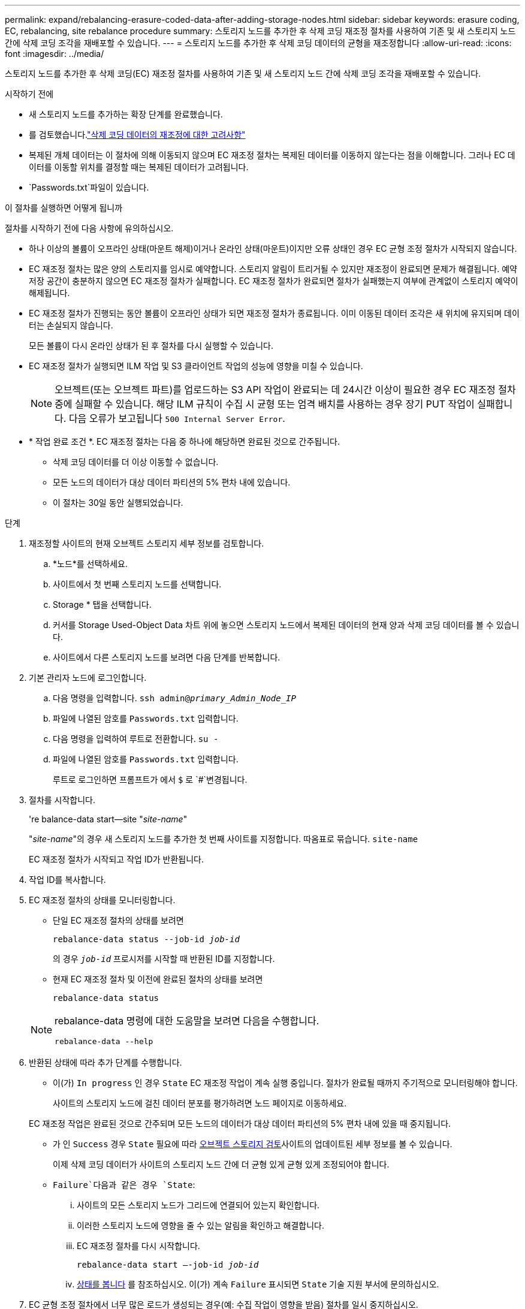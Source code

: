 ---
permalink: expand/rebalancing-erasure-coded-data-after-adding-storage-nodes.html 
sidebar: sidebar 
keywords: erasure coding, EC, rebalancing, site rebalance procedure 
summary: 스토리지 노드를 추가한 후 삭제 코딩 재조정 절차를 사용하여 기존 및 새 스토리지 노드 간에 삭제 코딩 조각을 재배포할 수 있습니다. 
---
= 스토리지 노드를 추가한 후 삭제 코딩 데이터의 균형을 재조정합니다
:allow-uri-read: 
:icons: font
:imagesdir: ../media/


[role="lead"]
스토리지 노드를 추가한 후 삭제 코딩(EC) 재조정 절차를 사용하여 기존 및 새 스토리지 노드 간에 삭제 코딩 조각을 재배포할 수 있습니다.

.시작하기 전에
* 새 스토리지 노드를 추가하는 확장 단계를 완료했습니다.
* 를 검토했습니다.link:considerations-for-rebalancing-erasure-coded-data.html["삭제 코딩 데이터의 재조정에 대한 고려사항"]
* 복제된 개체 데이터는 이 절차에 의해 이동되지 않으며 EC 재조정 절차는 복제된 데이터를 이동하지 않는다는 점을 이해합니다.  그러나 EC 데이터를 이동할 위치를 결정할 때는 복제된 데이터가 고려됩니다.
*  `Passwords.txt`파일이 있습니다.


.이 절차를 실행하면 어떻게 됩니까
절차를 시작하기 전에 다음 사항에 유의하십시오.

* 하나 이상의 볼륨이 오프라인 상태(마운트 해제)이거나 온라인 상태(마운트)이지만 오류 상태인 경우 EC 균형 조정 절차가 시작되지 않습니다.
* EC 재조정 절차는 많은 양의 스토리지를 임시로 예약합니다. 스토리지 알림이 트리거될 수 있지만 재조정이 완료되면 문제가 해결됩니다. 예약 저장 공간이 충분하지 않으면 EC 재조정 절차가 실패합니다. EC 재조정 절차가 완료되면 절차가 실패했는지 여부에 관계없이 스토리지 예약이 해제됩니다.
* EC 재조정 절차가 진행되는 동안 볼륨이 오프라인 상태가 되면 재조정 절차가 종료됩니다. 이미 이동된 데이터 조각은 새 위치에 유지되며 데이터는 손실되지 않습니다.
+
모든 볼륨이 다시 온라인 상태가 된 후 절차를 다시 실행할 수 있습니다.

* EC 재조정 절차가 실행되면 ILM 작업 및 S3 클라이언트 작업의 성능에 영향을 미칠 수 있습니다.
+

NOTE: 오브젝트(또는 오브젝트 파트)를 업로드하는 S3 API 작업이 완료되는 데 24시간 이상이 필요한 경우 EC 재조정 절차 중에 실패할 수 있습니다. 해당 ILM 규칙이 수집 시 균형 또는 엄격 배치를 사용하는 경우 장기 PUT 작업이 실패합니다. 다음 오류가 보고됩니다 `500 Internal Server Error`.

* * 작업 완료 조건 *. EC 재조정 절차는 다음 중 하나에 해당하면 완료된 것으로 간주됩니다.
+
** 삭제 코딩 데이터를 더 이상 이동할 수 없습니다.
** 모든 노드의 데이터가 대상 데이터 파티션의 5% 편차 내에 있습니다.
** 이 절차는 30일 동안 실행되었습니다.




.단계
. [[review_object_storage]] 재조정할 사이트의 현재 오브젝트 스토리지 세부 정보를 검토합니다.
+
.. *노드*를 선택하세요.
.. 사이트에서 첫 번째 스토리지 노드를 선택합니다.
.. Storage * 탭을 선택합니다.
.. 커서를 Storage Used-Object Data 차트 위에 놓으면 스토리지 노드에서 복제된 데이터의 현재 양과 삭제 코딩 데이터를 볼 수 있습니다.
.. 사이트에서 다른 스토리지 노드를 보려면 다음 단계를 반복합니다.


. 기본 관리자 노드에 로그인합니다.
+
.. 다음 명령을 입력합니다. `ssh admin@_primary_Admin_Node_IP_`
.. 파일에 나열된 암호를 `Passwords.txt` 입력합니다.
.. 다음 명령을 입력하여 루트로 전환합니다. `su -`
.. 파일에 나열된 암호를 `Passwords.txt` 입력합니다.
+
루트로 로그인하면 프롬프트가 에서 `$` 로 `#`변경됩니다.



. 절차를 시작합니다.
+
're balance-data start--site "_site-name_"

+
"_site-name_"의 경우 새 스토리지 노드를 추가한 첫 번째 사이트를 지정합니다. 따옴표로 묶습니다. `site-name`

+
EC 재조정 절차가 시작되고 작업 ID가 반환됩니다.

. 작업 ID를 복사합니다.
. [[VIEW-STATUS]] EC 재조정 절차의 상태를 모니터링합니다.
+
** 단일 EC 재조정 절차의 상태를 보려면
+
`rebalance-data status --job-id _job-id_`

+
의 경우 `_job-id_` 프로시저를 시작할 때 반환된 ID를 지정합니다.

** 현재 EC 재조정 절차 및 이전에 완료된 절차의 상태를 보려면
+
`rebalance-data status`

+
[NOTE]
====
rebalance-data 명령에 대한 도움말을 보려면 다음을 수행합니다.

`rebalance-data --help`

====


. 반환된 상태에 따라 추가 단계를 수행합니다.
+
** 이(가) `In progress` 인 경우 `State` EC 재조정 작업이 계속 실행 중입니다. 절차가 완료될 때까지 주기적으로 모니터링해야 합니다.
+
사이트의 스토리지 노드에 걸친 데이터 분포를 평가하려면 노드 페이지로 이동하세요.

+
EC 재조정 작업은 완료된 것으로 간주되며 모든 노드의 데이터가 대상 데이터 파티션의 5% 편차 내에 있을 때 중지됩니다.

** 가 인 `Success` 경우 `State` 필요에 따라 <<review_object_storage,오브젝트 스토리지 검토>>사이트의 업데이트된 세부 정보를 볼 수 있습니다.
+
이제 삭제 코딩 데이터가 사이트의 스토리지 노드 간에 더 균형 있게 균형 있게 조정되어야 합니다.

**  `Failure`다음과 같은 경우 `State`:
+
... 사이트의 모든 스토리지 노드가 그리드에 연결되어 있는지 확인합니다.
... 이러한 스토리지 노드에 영향을 줄 수 있는 알림을 확인하고 해결합니다.
... EC 재조정 절차를 다시 시작합니다.
+
`rebalance-data start –-job-id _job-id_`

... <<view-status,상태를 봅니다>> 를 참조하십시오. 이(가) 계속 `Failure` 표시되면 `State` 기술 지원 부서에 문의하십시오.




. EC 균형 조정 절차에서 너무 많은 로드가 생성되는 경우(예: 수집 작업이 영향을 받음) 절차를 일시 중지하십시오.
+
`rebalance-data pause --job-id _job-id_`

. EC 재조정 절차를 종료해야 하는 경우(예: StorageGRID 소프트웨어 업그레이드 수행) 다음을 입력합니다.
+
`rebalance-data terminate --job-id _job-id_`

+

NOTE: EC 재조정 절차를 종료하면 이미 이동된 데이터 조각이 새 위치에 남아 있습니다. 데이터가 원래 위치로 다시 이동되지 않습니다.

. 둘 이상의 사이트에서 삭제 코딩을 사용하는 경우 영향을 받는 다른 모든 사이트에 대해 이 절차를 실행합니다.

